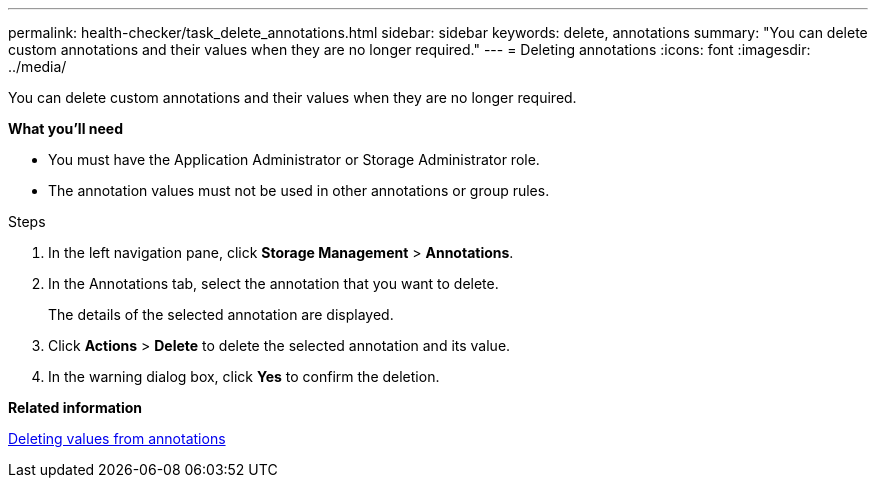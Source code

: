 ---
permalink: health-checker/task_delete_annotations.html
sidebar: sidebar
keywords: delete, annotations
summary: "You can delete custom annotations and their values when they are no longer required."
---
= Deleting annotations
:icons: font
:imagesdir: ../media/

[.lead]
You can delete custom annotations and their values when they are no longer required.

*What you'll need*

* You must have the Application Administrator or Storage Administrator role.
* The annotation values must not be used in other annotations or group rules.

.Steps
. In the left navigation pane, click *Storage Management* > *Annotations*.
. In the Annotations tab, select the annotation that you want to delete.
+
The details of the selected annotation are displayed.

. Click *Actions* > *Delete* to delete the selected annotation and its value.
. In the warning dialog box, click *Yes* to confirm the deletion.

*Related information*

xref:task_delete_values_from_annotations.adoc[Deleting values from annotations]
